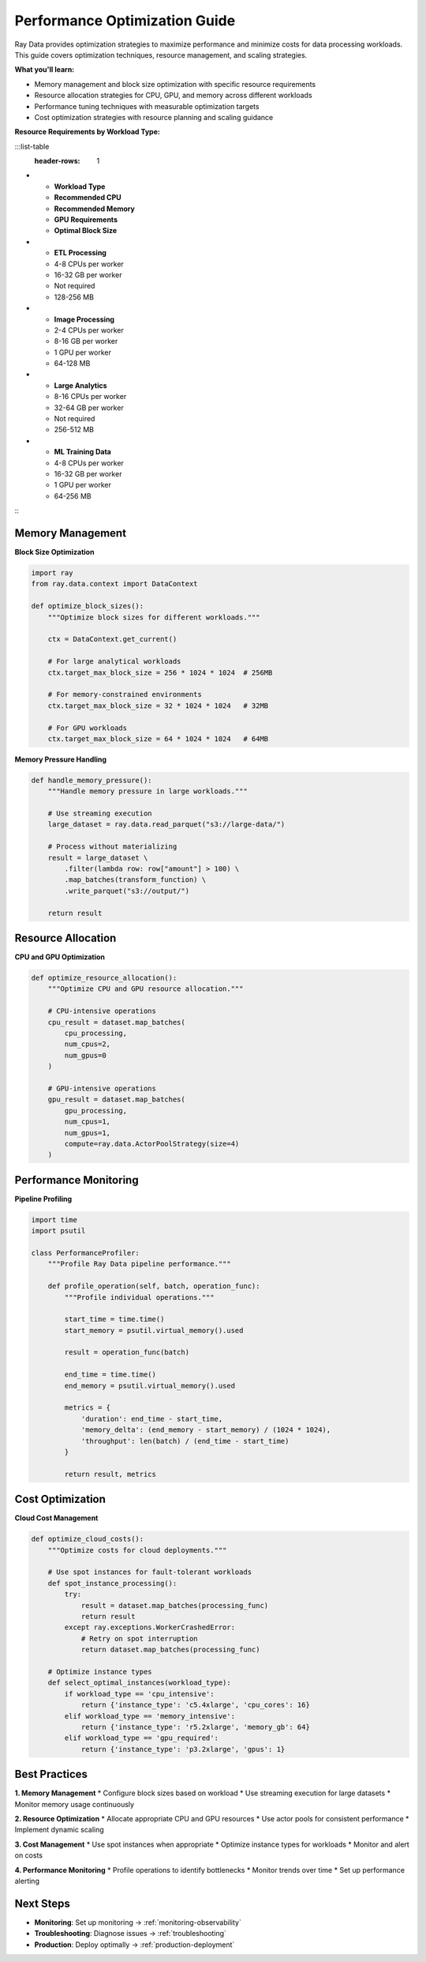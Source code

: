 .. _performance-optimization:

Performance Optimization Guide
==============================

Ray Data provides optimization strategies to maximize performance and minimize costs for data processing workloads. This guide covers optimization techniques, resource management, and scaling strategies.

**What you'll learn:**

* Memory management and block size optimization with specific resource requirements
* Resource allocation strategies for CPU, GPU, and memory across different workloads
* Performance tuning techniques with measurable optimization targets
* Cost optimization strategies with resource planning and scaling guidance

**Resource Requirements by Workload Type:**

:::list-table
   :header-rows: 1

- - **Workload Type**
  - **Recommended CPU**
  - **Recommended Memory**
  - **GPU Requirements**
  - **Optimal Block Size**
- - **ETL Processing**
  - 4-8 CPUs per worker
  - 16-32 GB per worker
  - Not required
  - 128-256 MB
- - **Image Processing**
  - 2-4 CPUs per worker
  - 8-16 GB per worker
  - 1 GPU per worker
  - 64-128 MB
- - **Large Analytics**
  - 8-16 CPUs per worker
  - 32-64 GB per worker
  - Not required
  - 256-512 MB
- - **ML Training Data**
  - 4-8 CPUs per worker
  - 16-32 GB per worker
  - 1 GPU per worker
  - 64-256 MB

:::

Memory Management
-----------------

**Block Size Optimization**

.. code-block:: python

    import ray
    from ray.data.context import DataContext

    def optimize_block_sizes():
        """Optimize block sizes for different workloads."""
        
        ctx = DataContext.get_current()
        
        # For large analytical workloads
        ctx.target_max_block_size = 256 * 1024 * 1024  # 256MB
        
        # For memory-constrained environments  
        ctx.target_max_block_size = 32 * 1024 * 1024   # 32MB
        
        # For GPU workloads
        ctx.target_max_block_size = 64 * 1024 * 1024   # 64MB

**Memory Pressure Handling**

.. code-block:: python

    def handle_memory_pressure():
        """Handle memory pressure in large workloads."""
        
        # Use streaming execution
        large_dataset = ray.data.read_parquet("s3://large-data/")
        
        # Process without materializing
        result = large_dataset \
            .filter(lambda row: row["amount"] > 100) \
            .map_batches(transform_function) \
            .write_parquet("s3://output/")
        
        return result

Resource Allocation
-------------------

**CPU and GPU Optimization**

.. code-block:: python

    def optimize_resource_allocation():
        """Optimize CPU and GPU resource allocation."""
        
        # CPU-intensive operations
        cpu_result = dataset.map_batches(
            cpu_processing,
            num_cpus=2,
            num_gpus=0
        )
        
        # GPU-intensive operations
        gpu_result = dataset.map_batches(
            gpu_processing,
            num_cpus=1,
            num_gpus=1,
            compute=ray.data.ActorPoolStrategy(size=4)
        )
        
Performance Monitoring
---------------------

**Pipeline Profiling**

.. code-block:: python

    import time
    import psutil

    class PerformanceProfiler:
        """Profile Ray Data pipeline performance."""
        
        def profile_operation(self, batch, operation_func):
            """Profile individual operations."""
            
            start_time = time.time()
            start_memory = psutil.virtual_memory().used
            
            result = operation_func(batch)
            
            end_time = time.time()
            end_memory = psutil.virtual_memory().used
            
            metrics = {
                'duration': end_time - start_time,
                'memory_delta': (end_memory - start_memory) / (1024 * 1024),
                'throughput': len(batch) / (end_time - start_time)
            }
            
            return result, metrics

Cost Optimization
-----------------

**Cloud Cost Management**

.. code-block:: python

    def optimize_cloud_costs():
        """Optimize costs for cloud deployments."""
        
        # Use spot instances for fault-tolerant workloads
        def spot_instance_processing():
            try:
                result = dataset.map_batches(processing_func)
                return result
            except ray.exceptions.WorkerCrashedError:
                # Retry on spot interruption
                return dataset.map_batches(processing_func)
        
        # Optimize instance types
        def select_optimal_instances(workload_type):
            if workload_type == 'cpu_intensive':
                return {'instance_type': 'c5.4xlarge', 'cpu_cores': 16}
            elif workload_type == 'memory_intensive':
                return {'instance_type': 'r5.2xlarge', 'memory_gb': 64}
            elif workload_type == 'gpu_required':
                return {'instance_type': 'p3.2xlarge', 'gpus': 1}

Best Practices
--------------

**1. Memory Management**
* Configure block sizes based on workload
* Use streaming execution for large datasets
* Monitor memory usage continuously

**2. Resource Optimization**
* Allocate appropriate CPU and GPU resources
* Use actor pools for consistent performance
* Implement dynamic scaling

**3. Cost Management**
* Use spot instances when appropriate
* Optimize instance types for workloads
* Monitor and alert on costs

**4. Performance Monitoring**
* Profile operations to identify bottlenecks
* Monitor trends over time
* Set up performance alerting

Next Steps
----------

* **Monitoring**: Set up monitoring → :ref:`monitoring-observability`
* **Troubleshooting**: Diagnose issues → :ref:`troubleshooting`
* **Production**: Deploy optimally → :ref:`production-deployment`